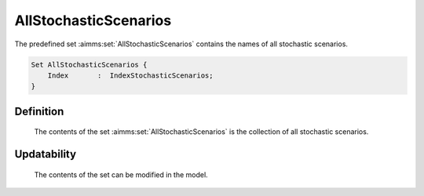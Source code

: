 .. aimms:set:: AllStochasticScenarios

.. _AllStochasticScenarios:

AllStochasticScenarios
======================

The predefined set :aimms:set:`AllStochasticScenarios` contains the names of all
stochastic scenarios.

.. code-block:: aimms

        Set AllStochasticScenarios {
            Index       :  IndexStochasticScenarios;
        }

Definition
----------

    The contents of the set :aimms:set:`AllStochasticScenarios` is the collection of
    all stochastic scenarios.

Updatability
------------

    The contents of the set can be modified in the model.

.. seealso::

    -  Stochastic programming is discussed in Chapter 19 of the Language
       Reference.

    -  The intrinsic function :aimms:func:`GMP::Instance::GenerateStochasticProgram`.
